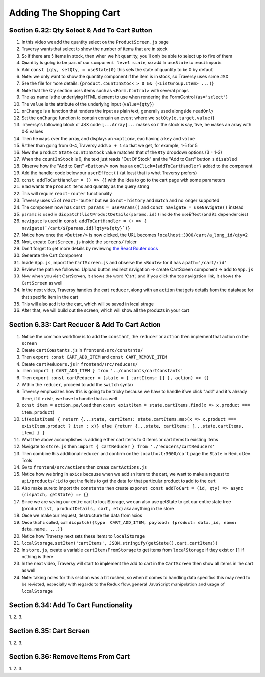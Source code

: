 Adding The Shopping Cart
=====

.. _adding-the-shopping-cart:

Section 6.32: Qty Select & Add To Cart Button
------------

1. In this video we add the quantity select on the ``ProductScreen.js`` page
2. Traversy wants that select to show the number of items that are in stock
3. So if there are 5 items in stock, then when we hit quantity, you'll only be able to select up to five of them 
4. Quantity is going to be part of our ``component level state``, so add in ``useState`` to react imports
5. Add ``const [qty, setQty] = useState(0)`` this sets the state of quantity to be 0 by default
6. Note: we only want to show the quantity component if the item is in stock, so Traversy uses some ``JSX``
7. See the file for more details: ``{product.countInStock > 0 && (<ListGroup.Item> ...)}``
8. Note that the Qty section uses items such as ``<Form.Control>`` with several ``props``
9. The ``as`` name is the underlying HTML element to use when rendering the FormControl (``as='select'``)
10. The ``value`` is the attribute of the underlying input (``value={qty}``)
11. ``onChange`` is a function that renders the input as plain text, generally used alongside ``readOnly``
12. Set the ``onChange`` function to contain contain an ``event`` where we ``setQty(e.target.value)}``
13. Traversy's following block of JSX code ``[...Array]...`` makes so if the stock is say, five, he makes an array with 0-5 values
14. Then he ``maps`` over the array, and displays an ``<option>``, eac having a ``key`` and ``value``
15. Rather than going from 0-4, Traversy adds ``x + 1`` so that we get, for example, 1-5 for 5
16. Now the ``product`` ``State`` ``countInStock`` value matches that of the ``Qty`` dropdown options (3 = 1-3)
17. When the ``countInStock`` is 0, the text just reads "Out Of Stock" and the "Add to Cart" button is ``disabled``
18. Observe how the "Add to Cart" ``<Button/>`` now has an ``onClick={addToCartHandler}`` added to the component 
19. Add the handler code below our ``userEffect()`` (at least that is what Traversy prefers)
20. ``const addToCartHandler = () => {}`` with the idea to go to the cart page with some parameters
21. Brad wants the ``product`` items and quantity as the query string 
22. This will require ``react-router`` functionality
23. Traversy uses v5 of ``react-router`` but we do not - ``history`` and ``match`` and no longer supported
24. The component now has ``const params = useParams()`` and ``const navigate = useNavigate()`` instead 
25. ``params`` is used in  ``dispatch(listProductDetails(params.id))`` inside the useEffect (and its dependencies)
26. ``navigate`` is used in ``const addToCartHandler = () => { navigate(`/cart/${params.id}?qty=${qty}`)}``
27. Notice how once the ``<Button/>`` is now clicked, the URL becomes ``localhost:3000/cart/a_long_id/qty=2``
28. Next, create ``CartScreen.js`` inside the ``screens/`` folder 
29. Don't forget to get more details by reviewing `the React Router docs <https://reactrouter.com/en/main/hooks/use-navigate/>`_ 
30. Generate the Cart Component 
31. Inside ``App.js``, import the ``CartScreen.js`` and observe the ``<Route>`` for it has a ``path='/cart/:id'``
32. Review the path we followed: Upload button redirect navigation -> create CartScreen component -> add to ``App.js``
33. Now when you visit CartScreen, it shows the word 'Cart', and if you click the top navigation link, it shows the ``CartScreen`` as well 
34. In the next video, Traversy handles the cart ``reducer``, along with an ``action`` that gets details from the database for that specific item in the cart 
35. This will also add it to the cart, which will be saved in local strage 
36. After that, we will build out the screen, which will show all the products in your cart

Section 6.33: Cart Reducer & Add To Cart Action
------------

1. Notice the common workflow is to add the ``constant``, the ``reducer`` or ``action`` then implement that action on the ``screen``
2. Create ``cartConstants.js`` in ``frontend/src/constants/``
3. Then ``export const CART_ADD_ITEM`` and ``const CART_REMOVE_ITEM``
4. Create ``cartReducers.js`` in ``frontend/src/reducers/``
5. Then ``import { CART_ADD_ITEM } from '../constants/cartConstants'``
6. Then ``export const cartReducer = (state = { cartItems: [] }, action) => {}``
7. Within the ``reducer``, proceed to add the ``switch`` syntax
8. Traversy emphasizes how this is going to be tricky because we have to handle if we click "add" and it's already there, if it exists, we have to handle that as well
9. ``const item = action.payload`` then ``const existItem = state.cartItems.find(x => x.product === item.product)``
10. ``if(existItem) { return {...state, cartItems: state.cartItems.map(x => x.product === existItem.product ? item : x)} else {return {...state, cartItems: [...state.cartItems, item] } }``
11. What the above accomplishes is adding either cart items to 0 items or cart items to existing items 
12. Navigate to ``store.js`` then ``import { cartReducer } from './reducers/cartReducers'``
13. Then combine this additional ``reducer`` and confirm on the ``localhost:3000/cart`` page the ``State`` in Redux Dev Tools
14. Go to ``frontend/src/actions`` then create ``cartActions.js``
15. Notice how we bring in ``axios`` because when we add an item to the cart, we want to make a request to ``api/products/:id`` to get the fields to get the data for that particular product to add to the cart
16. Also make sure to import the ``constants`` then create ``exporet const addToCart = (id, qty) => async (dispatch, getState) => {}``
17. Since we are saving our entire cart to localStorage, we can also use getState to get our entire state tree (``productList, productDetails, cart, etc``) aka anything in the store
18. Once we make our request, destructure the data from axios 
19. Once that's called, call ``dispatch({type: CART_ADD_ITEM, payload: {product: data._id, name: data.name, ...)}``
20. Notice how Traversy next sets these items to ``localStorage``
21. ``localStorage.setItem('cartItems', JSON.stringify(getState().cart.cartItems))``
22. In ``store.js``, create a variable ``cartItemsFromStorage`` to get items from ``localStorage`` if they exist or ``[]`` if nothing is there
23. In the next video, Traversy will start to implement the add to cart in the ``CartScreen`` then show all items in the cart as well
24. Note: taking notes for this section was a bit rushed, so when it comes to handling data specifics this may need to be revisted, especially with regards to the Redux flow, general JavaScript manipulation and usage of ``localStorage``

Section 6.34: Add To Cart Functionality
------------

1. 
2.
3.

Section 6.35: Cart Screen
------------

1. 
2.
3.

Section 6.36: Remove Items From Cart
------------

1. 
2.
3.